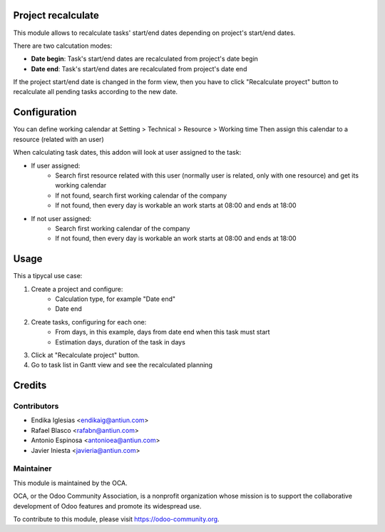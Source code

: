 .. image:: https://img.shields.io/badge/licence-AGPL--3-blue.svg
    :alt: License: AGPL-3

Project recalculate
===================

This module allows to recalculate tasks' start/end dates depending on project's
start/end dates.

There are two calcutation modes:

* **Date begin**: Task's start/end dates are recalculated from project's date begin
* **Date end**: Task's start/end dates are recalculated from project's date end

If the project start/end date is changed in the form view, then you have to
click "Recalculate proyect" button to recalculate all pending tasks
according to the new date.


Configuration
=============

You can define working calendar at Setting > Technical > Resource > Working time
Then assign this calendar to a resource (related with an user)

When calculating task dates, this addon will look at user assigned to the task:

* If user assigned:
    * Search first resource related with this user (normally user is related,
      only with one resource) and get its working calendar
    * If not found, search first working calendar of the company
    * If not found, then every day is workable an work starts at 08:00 and
      ends at 18:00
* If not user assigned:
    * Search first working calendar of the company
    * If not found, then every day is workable an work starts at 08:00 and
      ends at 18:00


Usage
=====

This a tipycal use case:

1. Create a project and configure:
    * Calculation type, for example "Date end"
    * Date end
2. Create tasks, configuring for each one:
    * From days, in this example, days from date end when this task must start
    * Estimation days, duration of the task in days
3. Click at "Recalculate project" button.
4. Go to task list in Gantt view and see the recalculated planning

.. image:: https://odoo-community.org/website/image/ir.attachment/5784_f2813bd/datas
   :alt: Try me on Runbot
   :target: https://runbot.odoo-community.org/runbot/140/8.0


Credits
=======

Contributors
------------

* Endika Iglesias <endikaig@antiun.com>
* Rafael Blasco <rafabn@antiun.com>
* Antonio Espinosa <antonioea@antiun.com>
* Javier Iniesta <javieria@antiun.com>

Maintainer
----------

.. image:: https://odoo-community.org/logo.png
   :alt: Odoo Community Association
   :target: https://odoo-community.org

This module is maintained by the OCA.

OCA, or the Odoo Community Association, is a nonprofit organization whose
mission is to support the collaborative development of Odoo features and
promote its widespread use.

To contribute to this module, please visit https://odoo-community.org.
